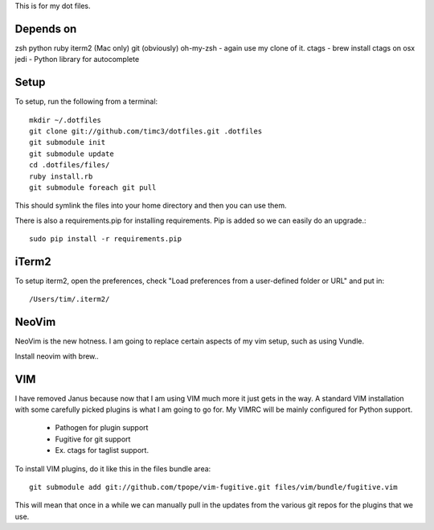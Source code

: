 This is for my dot files.

Depends on
----------

zsh
python
ruby
iterm2 (Mac only)
git (obviously)
oh-my-zsh - again use my clone of it.
ctags - brew install ctags on osx
jedi - Python library for autocomplete

Setup
-----

To setup, run the following from a terminal::

    mkdir ~/.dotfiles
    git clone git://github.com/timc3/dotfiles.git .dotfiles
    git submodule init
    git submodule update
    cd .dotfiles/files/
    ruby install.rb
    git submodule foreach git pull

This should symlink the files into your home directory and then you can use them.

There is also a requirements.pip for installing requirements. Pip is added so we can easily do an upgrade.::

    sudo pip install -r requirements.pip

iTerm2
------

To setup iterm2, open the preferences, check "Load preferences from a user-defined folder or URL" and put in::

    /Users/tim/.iterm2/


NeoVim
------

NeoVim is the new hotness. I am going to replace certain aspects of my vim setup, such as using Vundle.

Install neovim with brew..

VIM
----

I have removed Janus because now that I am using VIM much more it just gets in the way. A standard VIM installation with some carefully picked plugins is what I am going to go for. My VIMRC will be mainly configured for Python support.

 - Pathogen for plugin support
 - Fugitive for git support
 - Ex. ctags for taglist support.


To install VIM plugins, do it like this in the files bundle area::

   git submodule add git://github.com/tpope/vim-fugitive.git files/vim/bundle/fugitive.vim

This will mean that once in a while we can manually pull in the updates from the various git repos for the plugins that we use.

